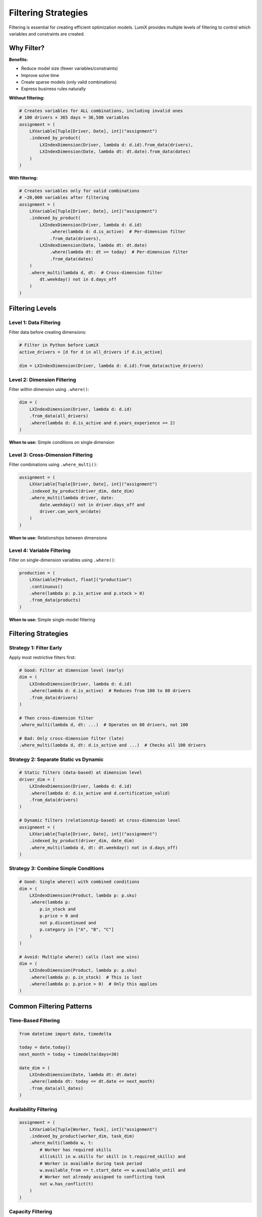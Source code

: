 Filtering Strategies
====================

Filtering is essential for creating efficient optimization models. LumiX provides multiple
levels of filtering to control which variables and constraints are created.

Why Filter?
-----------

**Benefits:**

- Reduce model size (fewer variables/constraints)
- Improve solve time
- Create sparse models (only valid combinations)
- Express business rules naturally

**Without filtering:**

.. code-block:: python

   # Creates variables for ALL combinations, including invalid ones
   # 100 drivers × 365 days = 36,500 variables
   assignment = (
       LXVariable[Tuple[Driver, Date], int]("assignment")
       .indexed_by_product(
           LXIndexDimension(Driver, lambda d: d.id).from_data(drivers),
           LXIndexDimension(Date, lambda dt: dt.date).from_data(dates)
       )
   )

**With filtering:**

.. code-block:: python

   # Creates variables only for valid combinations
   # ~20,000 variables after filtering
   assignment = (
       LXVariable[Tuple[Driver, Date], int]("assignment")
       .indexed_by_product(
           LXIndexDimension(Driver, lambda d: d.id)
               .where(lambda d: d.is_active)  # Per-dimension filter
               .from_data(drivers),
           LXIndexDimension(Date, lambda dt: dt.date)
               .where(lambda dt: dt >= today)  # Per-dimension filter
               .from_data(dates)
       )
       .where_multi(lambda d, dt:  # Cross-dimension filter
           dt.weekday() not in d.days_off
       )
   )

Filtering Levels
----------------

Level 1: Data Filtering
~~~~~~~~~~~~~~~~~~~~~~~~

Filter data before creating dimensions:

.. code-block:: python

   # Filter in Python before LumiX
   active_drivers = [d for d in all_drivers if d.is_active]

   dim = LXIndexDimension(Driver, lambda d: d.id).from_data(active_drivers)

Level 2: Dimension Filtering
~~~~~~~~~~~~~~~~~~~~~~~~~~~~~

Filter within dimension using ``.where()``:

.. code-block:: python

   dim = (
       LXIndexDimension(Driver, lambda d: d.id)
       .from_data(all_drivers)
       .where(lambda d: d.is_active and d.years_experience >= 2)
   )

**When to use:** Simple conditions on single dimension

Level 3: Cross-Dimension Filtering
~~~~~~~~~~~~~~~~~~~~~~~~~~~~~~~~~~~

Filter combinations using ``.where_multi()``:

.. code-block:: python

   assignment = (
       LXVariable[Tuple[Driver, Date], int]("assignment")
       .indexed_by_product(driver_dim, date_dim)
       .where_multi(lambda driver, date:
           date.weekday() not in driver.days_off and
           driver.can_work_on(date)
       )
   )

**When to use:** Relationships between dimensions

Level 4: Variable Filtering
~~~~~~~~~~~~~~~~~~~~~~~~~~~~

Filter on single-dimension variables using ``.where()``:

.. code-block:: python

   production = (
       LXVariable[Product, float]("production")
       .continuous()
       .where(lambda p: p.is_active and p.stock > 0)
       .from_data(products)
   )

**When to use:** Simple single-model filtering

Filtering Strategies
--------------------

Strategy 1: Filter Early
~~~~~~~~~~~~~~~~~~~~~~~~~

Apply most restrictive filters first:

.. code-block:: python

   # Good: Filter at dimension level (early)
   dim = (
       LXIndexDimension(Driver, lambda d: d.id)
       .where(lambda d: d.is_active)  # Reduces from 100 to 80 drivers
       .from_data(drivers)
   )

   # Then cross-dimension filter
   .where_multi(lambda d, dt: ...)  # Operates on 80 drivers, not 100

   # Bad: Only cross-dimension filter (late)
   .where_multi(lambda d, dt: d.is_active and ...)  # Checks all 100 drivers

Strategy 2: Separate Static vs Dynamic
~~~~~~~~~~~~~~~~~~~~~~~~~~~~~~~~~~~~~~~

.. code-block:: python

   # Static filters (data-based) at dimension level
   driver_dim = (
       LXIndexDimension(Driver, lambda d: d.id)
       .where(lambda d: d.is_active and d.certification_valid)
       .from_data(drivers)
   )

   # Dynamic filters (relationship-based) at cross-dimension level
   assignment = (
       LXVariable[Tuple[Driver, Date], int]("assignment")
       .indexed_by_product(driver_dim, date_dim)
       .where_multi(lambda d, dt: dt.weekday() not in d.days_off)
   )

Strategy 3: Combine Simple Conditions
~~~~~~~~~~~~~~~~~~~~~~~~~~~~~~~~~~~~~~

.. code-block:: python

   # Good: Single where() with combined conditions
   dim = (
       LXIndexDimension(Product, lambda p: p.sku)
       .where(lambda p:
           p.in_stock and
           p.price > 0 and
           not p.discontinued and
           p.category in ["A", "B", "C"]
       )
   )

   # Avoid: Multiple where() calls (last one wins)
   dim = (
       LXIndexDimension(Product, lambda p: p.sku)
       .where(lambda p: p.in_stock)  # This is lost
       .where(lambda p: p.price > 0)  # Only this applies
   )

Common Filtering Patterns
--------------------------

Time-Based Filtering
~~~~~~~~~~~~~~~~~~~~

.. code-block:: python

   from datetime import date, timedelta

   today = date.today()
   next_month = today + timedelta(days=30)

   date_dim = (
       LXIndexDimension(Date, lambda dt: dt.date)
       .where(lambda dt: today <= dt.date <= next_month)
       .from_data(all_dates)
   )

Availability Filtering
~~~~~~~~~~~~~~~~~~~~~~

.. code-block:: python

   assignment = (
       LXVariable[Tuple[Worker, Task], int]("assignment")
       .indexed_by_product(worker_dim, task_dim)
       .where_multi(lambda w, t:
           # Worker has required skills
           all(skill in w.skills for skill in t.required_skills) and
           # Worker is available during task period
           w.available_from <= t.start_date <= w.available_until and
           # Worker not already assigned to conflicting task
           not w.has_conflict(t)
       )
   )

Capacity Filtering
~~~~~~~~~~~~~~~~~~

.. code-block:: python

   shipment = (
       LXVariable[Tuple[Warehouse, Customer], float]("shipment")
       .indexed_by_product(warehouse_dim, customer_dim)
       .where_multi(lambda w, c:
           # Warehouse has sufficient capacity
           w.remaining_capacity >= c.order_size and
           # Warehouse can serve customer region
           c.region in w.service_regions and
           # Distance is acceptable
           calculate_distance(w, c) <= MAX_DISTANCE
       )
   )

Business Rule Filtering
~~~~~~~~~~~~~~~~~~~~~~~

.. code-block:: python

   route = (
       LXVariable[Tuple[Origin, Destination], float]("route")
       .indexed_by_product(origin_dim, destination_dim)
       .where_multi(lambda o, d:
           # No self-loops
           o.id != d.id and
           # Route must be operational
           is_route_operational(o, d) and
           # Comply with regulations
           meets_regulations(o, d) and
           # Within service network
           are_connected(o, d)
       )
   )

Performance Optimization
------------------------

Measure Filter Impact
~~~~~~~~~~~~~~~~~~~~~

.. code-block:: python

   # Check how many variables are created
   print(f"Potential combinations: {len(drivers) * len(dates)}")

   # With dimension filters only
   filtered_drivers = sum(1 for d in drivers if dim_filter(d))
   filtered_dates = sum(1 for dt in dates if date_filter(dt))
   print(f"After dimension filters: {filtered_drivers * filtered_dates}")

   # After cross-dimension filters
   actual_count = sum(
       1 for d in filtered_drivers
       for dt in filtered_dates
       if cross_filter(d, dt)
   )
   print(f"After cross-dimension filters: {actual_count}")

Optimize Filter Order
~~~~~~~~~~~~~~~~~~~~~

Place most restrictive filters first:

.. code-block:: python

   # Good: Most restrictive first
   .where_multi(lambda d, dt:
       d.is_certified and  # Filters out 50% (check first)
       dt.is_weekday and  # Filters out 28% of remaining
       d.can_work_overtime  # Filters out 10% of remaining
   )

   # Less optimal: Least restrictive first
   .where_multi(lambda d, dt:
       d.can_work_overtime and  # Only filters 10%
       dt.is_weekday and  # Then filters 28%
       d.is_certified  # Then filters 50%
   )

Cache Complex Computations
~~~~~~~~~~~~~~~~~~~~~~~~~~~

.. code-block:: python

   # Bad: Expensive computation in filter
   .where_multi(lambda w, c:
       calculate_distance(w.location, c.location) <= MAX_DISTANCE
   )

   # Good: Pre-compute distances
   distances = {
       (w.id, c.id): calculate_distance(w.location, c.location)
       for w in warehouses
       for c in customers
   }

   .where_multi(lambda w, c:
       distances.get((w.id, c.id), float('inf')) <= MAX_DISTANCE
   )

Debugging Filters
-----------------

Count Filtered Items
~~~~~~~~~~~~~~~~~~~~

.. code-block:: python

   # Before filtering
   print(f"Total drivers: {len(drivers)}")

   # Create dimension with filter
   dim = (
       LXIndexDimension(Driver, lambda d: d.id)
       .where(lambda d: d.is_active and d.certified)
       .from_data(drivers)
   )

   # Check filtered count
   filtered = dim.get_instances()
   print(f"Filtered drivers: {len(filtered)}")

   # Inspect filtered items
   print("Active certified drivers:")
   for driver in filtered:
       print(f"  - {driver.name}")

Test Filters Separately
~~~~~~~~~~~~~~~~~~~~~~~~

.. code-block:: python

   # Test dimension filter
   dimension_filter = lambda d: d.is_active and d.years_experience >= 5
   passed_dim = [d for d in drivers if dimension_filter(d)]
   print(f"Passed dimension filter: {len(passed_dim)}")

   # Test cross-dimension filter
   cross_filter = lambda d, dt: dt.weekday() not in d.days_off
   passed_cross = [
       (d, dt) for d in passed_dim for dt in dates
       if cross_filter(d, dt)
   ]
   print(f"Passed cross filter: {len(passed_cross)}")

Best Practices
--------------

1. **Filter at the right level**

   .. code-block:: python

      # Data-based filters: Dimension level
      .where(lambda d: d.is_active)

      # Relationship-based filters: Cross-dimension level
      .where_multi(lambda d, dt: dt not in d.blackout_dates)

2. **Combine conditions efficiently**

   .. code-block:: python

      # Good: Short-circuit evaluation
      .where(lambda p: p.in_stock and p.price > 0 and expensive_check(p))

      # Bad: Always evaluates expensive_check
      .where(lambda p: expensive_check(p) and p.in_stock)

3. **Document complex filters**

   .. code-block:: python

      def is_valid_assignment(driver: Driver, date: Date) -> bool:
          """Check if driver can be assigned to date.

          Rules:
          - Driver must be active and certified
          - Date must not be in driver's blackout dates
          - Driver must not exceed monthly hours
          """
          return (
              driver.is_active and
              driver.is_certified and
              date not in driver.blackout_dates and
              driver.remaining_hours_this_month >= 8
          )

      assignment = (
          LXVariable[Tuple[Driver, Date], int]("assignment")
          .indexed_by_product(driver_dim, date_dim)
          .where_multi(is_valid_assignment)
      )

Next Steps
----------

- :doc:`dimensions` - Learn more about index dimensions
- :doc:`multi-model` - Apply filtering to multi-model problems
- :doc:`/user-guide/core/variables` - Variable filtering details
- :doc:`/examples/index` - See filtering in real examples
